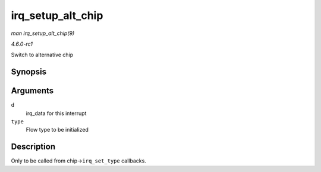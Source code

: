 
.. _API-irq-setup-alt-chip:

==================
irq_setup_alt_chip
==================

*man irq_setup_alt_chip(9)*

*4.6.0-rc1*

Switch to alternative chip


Synopsis
========

.. c:function:: int irq_setup_alt_chip( struct irq_data * d, unsigned int type )

Arguments
=========

``d``
    irq_data for this interrupt

``type``
    Flow type to be initialized


Description
===========

Only to be called from chip->\ ``irq_set_type`` callbacks.
